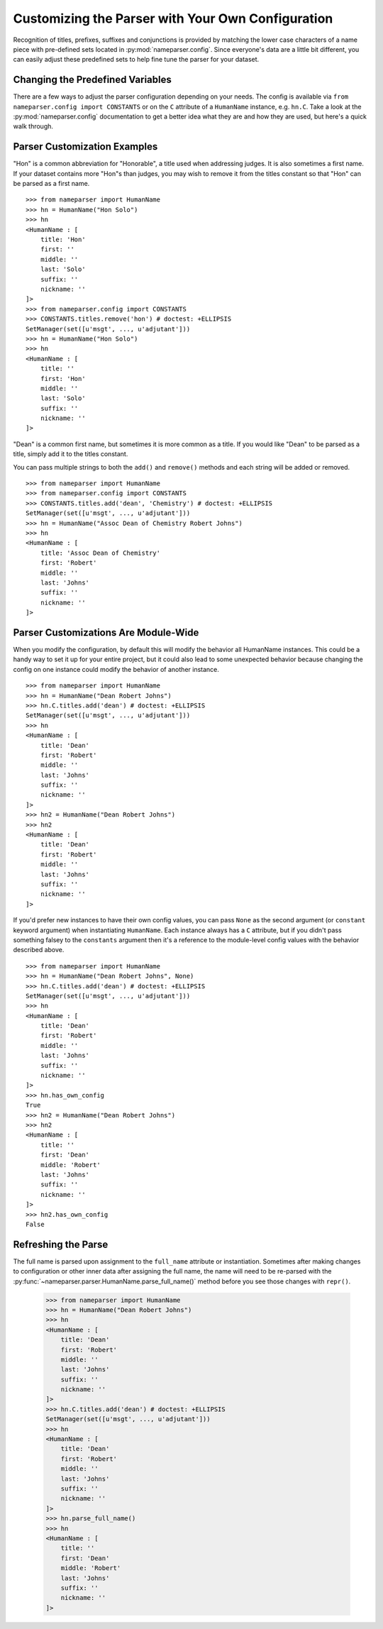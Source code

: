 Customizing the Parser with Your Own Configuration
==================================================

Recognition of titles, prefixes, suffixes and conjunctions is provided
by matching the lower case characters of a name piece with pre-defined
sets located in :py:mod:`nameparser.config`. Since everyone's data are a
little bit different, you can easily adjust these predefined sets to
help fine tune the parser for your dataset.


Changing the Predefined Variables
+++++++++++++++++++++++++++++++++

There are a few ways to adjust the parser configuration depending on your needs. 
The config is available via ``from nameparser.config import CONSTANTS`` or on the
``C`` attribute of a ``HumanName`` instance, e.g. ``hn.C``. Take a look 
at the :py:mod:`nameparser.config` documentation to get a better idea what they are
and how they are used, but here's a quick walk through.


Parser Customization Examples
+++++++++++++++++++++++++++++

"Hon" is a common abbreviation for "Honorable", a title used when addressing
judges. It is also sometimes a first name. If your dataset contains more
"Hon"s than judges, you may wish to remove it from the titles constant so
that "Hon" can be parsed as a first name.

::

    >>> from nameparser import HumanName
    >>> hn = HumanName("Hon Solo")
    >>> hn
    <HumanName : [
    	title: 'Hon' 
    	first: '' 
    	middle: '' 
    	last: 'Solo' 
    	suffix: ''
    	nickname: ''
    ]>
    >>> from nameparser.config import CONSTANTS
    >>> CONSTANTS.titles.remove('hon') # doctest: +ELLIPSIS
    SetManager(set([u'msgt', ..., u'adjutant']))
    >>> hn = HumanName("Hon Solo")
    >>> hn
    <HumanName : [
    	title: '' 
    	first: 'Hon' 
    	middle: '' 
    	last: 'Solo' 
    	suffix: ''
    	nickname: ''
    ]>


"Dean" is a common first name, but sometimes it is more common as a title.
If you would like "Dean" to be parsed as a title, simply add it to the
titles constant. 

You can pass multiple strings to both the ``add()`` and ``remove()``
methods and each string will be added or removed.

::

    >>> from nameparser import HumanName
    >>> from nameparser.config import CONSTANTS
    >>> CONSTANTS.titles.add('dean', 'Chemistry') # doctest: +ELLIPSIS
    SetManager(set([u'msgt', ..., u'adjutant']))
    >>> hn = HumanName("Assoc Dean of Chemistry Robert Johns")
    >>> hn
    <HumanName : [
    	title: 'Assoc Dean of Chemistry' 
    	first: 'Robert' 
    	middle: '' 
    	last: 'Johns' 
    	suffix: ''
    	nickname: ''
    ]>


Parser Customizations Are Module-Wide 
+++++++++++++++++++++++++++++++++++++

When you modify the configuration, by default this will modify the behavior all
HumanName instances. This could be a handy way to set it up for your entire
project, but it could also lead to some unexpected behavior because changing
the config on one instance could modify the behavior of another instance.

::

    >>> from nameparser import HumanName
    >>> hn = HumanName("Dean Robert Johns")
    >>> hn.C.titles.add('dean') # doctest: +ELLIPSIS
    SetManager(set([u'msgt', ..., u'adjutant']))
    >>> hn
    <HumanName : [
    	title: 'Dean' 
    	first: 'Robert' 
    	middle: '' 
    	last: 'Johns' 
    	suffix: ''
    	nickname: ''
    ]>
    >>> hn2 = HumanName("Dean Robert Johns")
    >>> hn2
    <HumanName : [
    	title: 'Dean' 
    	first: 'Robert' 
    	middle: '' 
    	last: 'Johns' 
    	suffix: ''
    	nickname: ''
    ]>


If you'd prefer new instances to have their own config values, you can pass
``None`` as the second argument (or ``constant`` keyword argument) when
instantiating ``HumanName``. Each instance always has a ``C`` attribute, but if
you didn't pass something falsey to the ``constants`` argument then it's a
reference to the module-level config values with the behavior described above.

::

    >>> from nameparser import HumanName
    >>> hn = HumanName("Dean Robert Johns", None)
    >>> hn.C.titles.add('dean') # doctest: +ELLIPSIS
    SetManager(set([u'msgt', ..., u'adjutant']))
    >>> hn
    <HumanName : [
    	title: 'Dean' 
    	first: 'Robert' 
    	middle: '' 
    	last: 'Johns' 
    	suffix: ''
    	nickname: ''
    ]>
    >>> hn.has_own_config
    True
    >>> hn2 = HumanName("Dean Robert Johns")
    >>> hn2
    <HumanName : [
    	title: '' 
    	first: 'Dean' 
    	middle: 'Robert' 
    	last: 'Johns' 
    	suffix: ''
    	nickname: ''
    ]>
    >>> hn2.has_own_config
    False


Refreshing the Parse
++++++++++++++++++++

The full name is parsed upon assignment to the ``full_name`` attribute or
instantiation. Sometimes after making changes to configuration or other inner 
data after assigning the full name, the name will need to be re-parsed with the
:py:func:`~nameparser.parser.HumanName.parse_full_name()` method before you see 
those changes with ``repr()``.


    >>> from nameparser import HumanName
    >>> hn = HumanName("Dean Robert Johns")
    >>> hn
    <HumanName : [
    	title: 'Dean' 
    	first: 'Robert' 
    	middle: '' 
    	last: 'Johns' 
    	suffix: ''
    	nickname: ''
    ]>
    >>> hn.C.titles.add('dean') # doctest: +ELLIPSIS
    SetManager(set([u'msgt', ..., u'adjutant']))
    >>> hn
    <HumanName : [
    	title: 'Dean' 
    	first: 'Robert' 
    	middle: '' 
    	last: 'Johns' 
    	suffix: ''
    	nickname: ''
    ]>
    >>> hn.parse_full_name()
    >>> hn
    <HumanName : [
    	title: '' 
    	first: 'Dean' 
    	middle: 'Robert' 
    	last: 'Johns' 
    	suffix: ''
    	nickname: ''
    ]>


